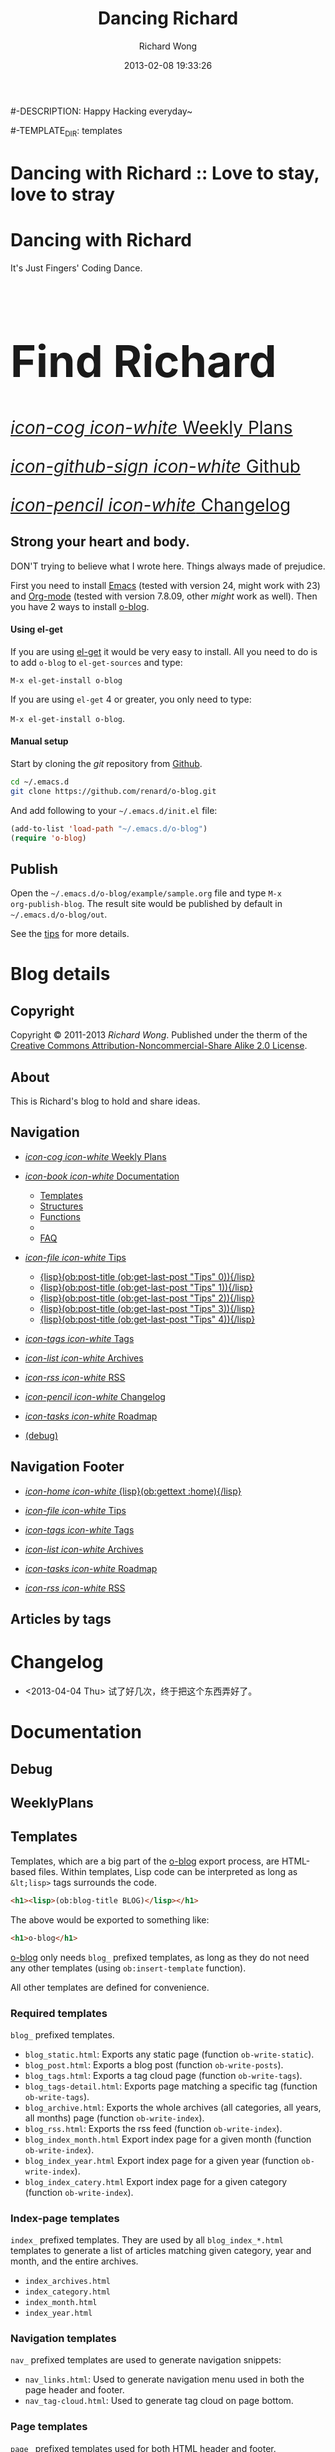# -*- mode: org -*-
# Last modified: <2013-04-06 16:53:57 Saturday by richard>
#+TODO: TODO(t) UNDERGOING(u) | DONE(d) CANCELED(c)
#+TITLE:   Dancing Richard
#-DESCRIPTION: Happy Hacking everyday~
#+AUTHOR: Richard Wong
#+DATE: 2013-02-08 19:33:26
#+STARTUP: logdone
#+LANGUAGE: zh
#+POSTS_FILEPATH: "/tmp/website"

#-TEMPLATE_DIR: templates
#+URL: https://chao787.github.com/

#+DEFAULT_CATEGORY: Tips
#+DISQUS: chao787
#+FILENAME_SANITIZER: ob-sanitize-string
#+POST_SORTER: ob-sort-posts-by-date

#+POST_BUILD_SHELL: cmd 1
#+POST_BUILD_SHELL: cmd 2
#+POST_BUILD_SHELL: cmd 3
#+POST_BUILD_SHELL: cmd 4
* Dancing with Richard :: Love to stay, love to stray
  :PROPERTIES:
  :PAGE:     index.html
  :TEMPLATE: blog_static_no_title.html
  :END:

#+begin_o_blog_row 8

#+begin_o_blog_hero_unit
#+HTML: <h1>Dancing with Richard</h1>
It's Just Fingers' Coding Dance.
#+end_o_blog_hero_unit

#+HTML: <h1 style="font-size: 500%;">Find Richard</h1>

#+o_blog_row_column 4


#+HTML: <div class="hero-unit" style="font-size: 200%;">

[[file:{lisp}(ob:path-to-root){/lisp}/WeeklyPlans.html][/icon-cog icon-white/ Weekly Plans]]

[[https://github.com/chao787/chao787.github.com][/icon-github-sign icon-white/ Github]]

[[file:{lisp}(ob:path-to-root){/lisp}/changelog.html][/icon-pencil icon-white/ Changelog]]

#+HTML: </div>

#+end_o_blog_row

** Strong your heart and body.
   DON'T trying to believe what I wrote here.
   Things always made of prejudice.


First you need to install [[http://www.gnu.org/s/emacs][Emacs]] (tested with version 24, might work with 23)
and [[http://orgmode.org/][Org-mode]] (tested with version 7.8.09, other /might/ work as well). Then
you have 2 ways to install [[https://github.com/renard/o-blog][o-blog]].

#+begin_o_blog_row 5

#+HTML: <h4>Using el-get</h4>

If you are using [[https://github.com/dimitri/el-get][el-get]] it would be very easy to install. All you need to do
is to add =o-blog= to =el-get-sources= and type:

=M-x el-get-install o-blog=

If you are using =el-get= 4 or greater, you only need to type:

=M-x el-get-install o-blog=.

#+o_blog_row_column  6

#+HTML: <h4>Manual setup</h4>

Start by cloning the /git/ repository from [[http://github.com][Github]].

#+begin_src bash
cd ~/.emacs.d
git clone https://github.com/renard/o-blog.git
#+end_src

And add following to your =~/.emacs.d/init.el= file:

#+begin_src emacs-lisp
  (add-to-list 'load-path "~/.emacs.d/o-blog")
  (require 'o-blog)
#+end_src

#+end_o_blog_row


** Publish

Open the =~/.emacs.d/o-blog/example/sample.org= file and type =M-x
org-publish-blog=. The result site would be published by default in
=~/.emacs.d/o-blog/out=.

See the [[file:Tips/index.html][tips]] for more details.


* Blog details
** Copyright
  :PROPERTIES:
  :SNIPPET:  t
  :END:
   Copyright © 2011-2013 [[chao787.com][Richard Wong]]. Published under the therm of the
   [[http://creativecommons.org/licenses/by-nc-sa/2.0/][Creative Commons Attribution-Noncommercial-Share Alike 2.0 License]].

** About
  :PROPERTIES:
  :SNIPPET:  t
  :END:

   This is Richard's blog to hold and share ideas.

** Navigation
  :PROPERTIES:
  :SNIPPET:  t
  :END:

- [[file:{lisp}(ob:path-to-root){/lisp}/WeeklyPlans.html][/icon-cog icon-white/ Weekly Plans]]

- [[file:#][/icon-book icon-white/ Documentation]]
  - [[file:{lisp}(ob:path-to-root){/lisp}/templates.html][Templates]]
  - [[file:{lisp}(ob:path-to-root){/lisp}/structures.html][Structures]]
  - [[file:{lisp}(ob:path-to-root){/lisp}/functions.html][Functions]]
  -
  - [[file:{lisp}(ob:path-to-root){/lisp}/faq.html][FAQ]]

- [[file:#][/icon-file icon-white/ Tips]]
  - [[file:{lisp}(format "%s/%s" (ob:path-to-root) (ob:post-htmlfile (ob:get-last-post "Tips" 0))){/lisp}][{lisp}(ob:post-title (ob:get-last-post "Tips" 0)){/lisp}]]
  - [[file:{lisp}(format "%s/%s" (ob:path-to-root) (ob:post-htmlfile (ob:get-last-post "Tips" 1))){/lisp}][{lisp}(ob:post-title (ob:get-last-post "Tips" 1)){/lisp}]]
  - [[file:{lisp}(format "%s/%s" (ob:path-to-root) (ob:post-htmlfile (ob:get-last-post "Tips" 2))){/lisp}][{lisp}(ob:post-title (ob:get-last-post "Tips" 2)){/lisp}]]
  - [[file:{lisp}(format "%s/%s" (ob:path-to-root) (ob:post-htmlfile (ob:get-last-post "Tips" 3))){/lisp}][{lisp}(ob:post-title (ob:get-last-post "Tips" 3)){/lisp}]]
  - [[file:{lisp}(format "%s/%s" (ob:path-to-root) (ob:post-htmlfile (ob:get-last-post "Tips" 4))){/lisp}][{lisp}(ob:post-title (ob:get-last-post "Tips" 4)){/lisp}]]

- [[file:{lisp}(ob:path-to-root){/lisp}/tags.html][/icon-tags icon-white/ Tags]]

- [[file:{lisp}(ob:path-to-root){/lisp}/archives.html][/icon-list icon-white/ Archives]]

- [[file:{lisp}(ob:path-to-root){/lisp}/index.xml][/icon-rss icon-white/ RSS]]

- [[file:{lisp}(ob:path-to-root){/lisp}/changelog.html][/icon-pencil icon-white/ Changelog]]

- [[file:{lisp}(ob:path-to-root){/lisp}/roadmap.html][/icon-tasks icon-white/ Roadmap]]

- [[file:{lisp}(ob:path-to-root){/lisp}/debug.html][(debug)]]

** Navigation Footer
  :PROPERTIES:
  :SNIPPET:  t
  :END:

  - [[file:{lisp}(ob:path-to-root){/lisp}/index.html][/icon-home icon-white/ {lisp}(ob:gettext :home){/lisp}]]

  - [[file:{lisp}(format "%s/%s" (ob:path-to-root) (ob:post-htmlfile (ob:get-last-post "Tips"))){/lisp}][/icon-file icon-white/ Tips]]

  - [[file:{lisp}(ob:path-to-root){/lisp}/tags.html][/icon-tags icon-white/ Tags]]

  - [[file:{lisp}(ob:path-to-root){/lisp}/archives.html][/icon-list icon-white/ Archives]]

  - [[file:{lisp}(ob:path-to-root){/lisp}/roadmap.html][/icon-tasks icon-white/ Roadmap]]

  - [[file:{lisp}(ob:path-to-root){/lisp}/index.xml][/icon-rss icon-white/ RSS]]

** Articles by tags
  :PROPERTIES:
  :PAGE:     tags.html
  :TEMPLATE: blog_post-by-tags.html
  :END:


* Changelog
  :PROPERTIES:
  :PAGE:     changelog.html
  :END:

- <2013-04-04 Thu>
  试了好几次，终于把这个东西弄好了。

* Documentation
** Debug
   :PROPERTIES:
   :PAGE:     debug.html
   :TEMPLATE: debug.html
   :SITEMAP:  f
   :END:


** WeeklyPlans
  :PROPERTIES:
  :PAGE:     WeeklyPlans.html
  :END:


** Templates
  :PROPERTIES:
  :PAGE:     templates.html
  :END:

Templates, which are a big part of the [[https://github.com/renard/o-blog][o-blog]] export process, are
HTML-based files. Within templates, Lisp code can be interpreted as
long as =&lt;lisp>= tags surrounds the code.

#+begin_src html
<h1><lisp>(ob:blog-title BLOG)</lisp></h1>
#+end_src

The above would be exported to something like:

#+begin_src html
<h1>o-blog</h1>
#+end_src

#+begin_o_blog_alert info Information
[[https://github.com/renard/o-blog][o-blog]] only needs =blog_= prefixed templates, as long as they do not need any
other templates (using =ob:insert-template= function).

All other templates are defined for convenience.
#+end_o_blog_alert


*** Required templates

=blog_= prefixed templates.

 - =blog_static.html=: Exports any static page (function =ob-write-static=).
 - =blog_post.html=: Exports a blog post (function =ob-write-posts=).
 - =blog_tags.html=: Exports a tag cloud page (function =ob-write-tags=).
 - =blog_tags-detail.html=: Exports page matching a specific tag (function
   =ob-write-tags=).
 - =blog_archive.html=: Exports the whole archives (all categories, all
   years, all months) page (function =ob-write-index=).
 - =blog_rss.html=: Exports the rss feed (function =ob-write-index=).
 - =blog_index_month.html= Export index page for a given month (function
   =ob-write-index=).
 - =blog_index_year.html= Export index page for a given year (function
   =ob-write-index=).
 - =blog_index_catery.html= Export index page for a given category (function
   =ob-write-index=).

*** Index-page templates

=index_= prefixed templates. They are used by all =blog_index_*.html=
templates to generate a list of articles matching given category, year and
month, and the entire archives.

 - =index_archives.html=
 - =index_category.html=
 - =index_month.html=
 - =index_year.html=

*** Navigation templates

=nav_= prefixed templates are used to generate navigation snippets:

 - =nav_links.html=: Used to generate navigation menu used in both the
   page header and footer.
 - =nav_tag-cloud.html=: Used to generate tag cloud on page bottom.

*** Page templates

=page_= prefixed templates used for both HTML header and footer.


** Structures
  :PROPERTIES:
  :PAGE:     structures.html
  :END:

Some variables are available when publishing lisp parts of templates. These
variables are defined using [[http://www.gnu.org/software/emacs/manual/html_node/cl/Structures.html][defstruct]], then any slot (or property) is
available using a =(type-slot variable)= form.

*** Structures

**** Structures: =ob:blog=

Structure used to define a blog:

 - =file=: The blog source file (read-only).
 - =buffer=: Buffer visiting the blog file (read-only).
 - =publish-dir=: Where to publish the blog, defined by the =#+PUBLISH_DIR:=
   header directive or =out= in the same directory as the blog source file.
 - =template-dir=: Location of the template directory defined by the
   =#+TEMPLATE_DIR:= header directive or the =templates= directory of the
   =o-blog= library.
 - =style-dir=: Path of the /css/ files defined by the =#STYLE_DIR:= header
   directive or =style=. This directory is relative to =template-dir=.
 - =posts-filter=: Default filter for posts defined by the =#POSTS_FILTER:=
   header directive or =+TODO={DONE}=.
 - =static-filter=: Default filter for static pages defined by the
   =#STATIC_FILTER:= header directive or =+PAGES={.*}=.
 - =snippet-filter=  Default filter for snippets defined by the
   =#SNIPPET_FILTER:= header directive or =+SNIPPET={.*}=.
 - =title=: Blog title defined by the =#+TITLE:= header directive.
 - =description=: Blog description defined by the =#+DESCRIPTION:= header
   directive.
 - =url=: Blog base URL defined by the =#+URL:= header.
 - =default-category=: Default category for posts defined by the
   =#DEFAULT_CATEGORY:= header or =Blog=.
 - =disqus=: The [[http://docs.disqus.com/developers/universal/][Disqus]] account (called a forum on [[http://disqus.com][Disqus]]) this o-blog
   site belongs to. Defined by the =#+DISQUS:= header.
 - =filename-sanitizer=: A 1-argument function to be used to sanitize
   post filenames. Defined by =#+FILENAME_SANITIZER:= or
   =ob-sanitize-string=.
 - =post-sorter=: A 2-argument function to be used to sort the
   posts. Defined by =#+POST_SORTER:= or =ob-sort-posts-by-date=.

Example:

#+begin_src emacs-lisp
;; get the title of the current blog defined in variable BLOG.
(ob:blog-title BLOG)
#+end_src

**** Structures: =ob:post=

 - =id=: The post's numerical id. Posts are sort by reversed chronological
   order. The most recent post get the id 0.
 - =title=: The post title, read from the entry title.
 - =timestamp=: The post timestamp given by the =CLOSED= property or the
   current time.
 - =year=: Numerical year computed from =timestamp=.
 - =month=: Numerical month computed from =timestamp=.
 - =day=: Numerical day computed from =timestamp=.
 - =category=: Category read from =CATEGORY= property org =blog=.
 - =tags=: List of =ob:tags=.
 - =template=: Template to use for current post read from =TEMPLATE=
   property or =blog_post.html=.
 - =filepath=: Relative path from the blog root directory to the post
   directory (directory only).
 - =filename=: Sanitized filename generated from =title=.
 - =htmlfile=: Full relative path to the post html file (file and
   directory).
 - =path-to-root=: Relative path from the post html file to the blog root.
 - =content=: Raw content of the post (Org-mode format).
 - =content-html=: HTML export of the post.

Example:

#+begin_src emacs-lisp
;; Get the HTML content of the post defined in variable POST.
(ob:post-content-html POST)
#+end_src

**** Structures: =ob:tags=

Structure used to define a tag:

 - =name=: The string defining the tag name.
 - =safe=: Web/URL-safe tag name.
 - =count=: How many times the tag is used across posts.
 - =size=: The font size in percent.

Example:

#+begin_src emacs-lisp
;; get the name of the tag defined in variable TAG.
(ob:tags-name TAG)
#+end_src

*** Variables

The following variables are always available when publishing a blog:

 - =BLOG= (=ob:blog=): Information about the blog being published.
 - =POSTS= (list of =ob:post=): List of all posts of the blog or restricted
   list of posts (depending on what is exported).
 - =ALL-POSTS=: A copy of =POSTS= except this *always* contains all the
   posts from the blog.
 - =STATIC= (list of =ob:post=): List of static pages.
 - =SNIPPETS= (list of =ob:post=): List of snippets pages.
 - =TAGS= (list of =ob:tags=): List of all tags.

Some variables may be defined in some functions:

 - =POST= (=ob:post=): The post (or static page) being currently published.
 - =TAG= (=ob:tags=): The tag being currently published.
 - =CATEGORY= (=string=): The category being published.
 - =YEAR=, =MONTH (=integer=): The year and month being published.
 - =PATH-TO-ROOT= (=string=): (internal use only, use =ob:path-to-root=
   instead) Path to blog root used by =ob:path-to-root=.

** Functions
  :PROPERTIES:
  :PAGE:     functions.html
  :END:

Basically any elisp function could be used within an o-blog template,
as long as they are known when exporting. Meanwhile some functions are
specifically made to be used within templates. These functions are
prefixed by =ob:=.

Descriptions are taken from function docstrings.

*** Function: =(ob:get-posts &optional PREDICATE COUNT SORTFUNC COLLECT)=

Return posts (from =POSTS= as defined in =org-publish-blog=) matching
=PREDICATE=. Limit to =COUNT= results if defined and sorted using
=SORTFUNC=.

=PREDICATE= is a function that runs for each post, with the post
itself as argument. If =PREDICATE= is nil, no filtering will be done
on posts.

=SORTFUNC= uses a =sort= =PREDICATE=.

If =COLLECT= is defined, only returns the =COLLECT= field of a
=ob:post= structure.

Examples:

Getting the last 10 posts:

#+begin_src emacs-lisp
   (ob:get-posts nil 10)
#+end_src


Getting posts from January 2012:

#+begin_src emacs-lisp
   (ob:get-posts
      (lambda (x)
         (and (= 2012 (ob:post-year x))
              (= 1 (ob:post-month x)))))
#+end_src

Getting all categories:

#+begin_src emacs-lisp
    (ob:get-posts nil nil nil 'category)
#+end_src


**** Template usages

For archive navigation:

#+begin_src html
  <nav id="archives">
    <h1>Archives</h1>
    <ul>
      <lisp>
        (loop for p in (ob:get-posts nil 10)
              do (insert (format "<li><a href=\"%s/%s\">%s</a></li> "
                                 (ob:path-to-root)
                                 (ob:post-htmlfile p)
                                 (ob:post-title p))))
      </lisp>
    </ul>
  </nav>
#+end_src

*** Function: =(ob:get-post-by-id ID)=

Return post whose id is =ID=.

**** Template usages

Posts navigation, setting up links to previous and next post:

#+begin_src html
  <nav class="articles-nav">
    <ul>
      <lisp>
        (progn
          ;; Get previous post
          (let ((ppost (ob:get-post-by-id (1+ (ob:post-id POST)))))
            (if ppost
                (insert (format "<li class=\"prev\"><a href=\"%s/%s\">%s</a></li>"
                                (ob:path-to-root)
                                (ob:post-htmlfile ppost)
                                (ob:post-title ppost)))
              (insert "<li>&nbsp;</li>")))
          ;; Get next post
          (let ((npost (ob:get-post-by-id (1- (ob:post-id POST)))))
            (if npost
                (insert (format "<li class=\"next\"><a href=\"%s/%s\">%s</a></li>"
                                (ob:path-to-root)
                                (ob:post-htmlfile npost)
                                (ob:post-title npost)))
              (insert "<li>&nbsp;</li>"))))
      </lisp>
    </ul>
  </nav>
#+end_src

*** Function: =(ob:get-snippet NAME)=

Get first snippet matching =NAME=.

**** Template usages

Insert the /About/ section in page footer:

#+begin_src html
  <h1>About</h1>
  <address>
    <lisp>(ob:post-content-html (ob:get-snippet "About"))</lisp>
  </address>
#+end_src

*** Function: =(ob:get-header HEADER &optional ALL)=

Get =HEADER= from blog buffer as defined in =BLOG= global context variable.

Returns only the first match, unless =ALL= is defined.

**** Template usages

Get the last updated header for RSS export:

#+begin_src html
  <updated><lisp>(ob:format-date (ob:get-header "DATE"))</lisp></updated>
#+end_src

*** Function: =(ob:insert-template TEMPLATE)=

Insert =TEMPLATE= in current buffer.

**** Template usages

Insert html header:

#+begin_src html
  <lisp>(ob:insert-template "page_header.html")</lisp>
#+end_src

*** Function: =(ob:format-date DATE &optional FORMAT LOCALE)=

Format =DATE= using =FORMAT= and =LOCALE=.

=DATE= can either be a string suitable for =parse-time-string= or a list of
integers using =current-time= format.

=FORMAT= is a =format-time-string= compatible definition. If not
set, ISO8601 =%Y-%m-%dT%TZ= format will be used.

**** Template usages

Add a human-readable timestamp for a post:

#+begin_src html
  Posted on <time datetime="<lisp> (ob:format-date (ob:post-timestamp POST)) </lisp>">
    <lisp> (ob:format-date (ob:post-timestamp POST) "%A %B, %d %Y at %H:%M:%S") </lisp>
  </time>.
#+end_src

** Roadmap
  :PROPERTIES:
  :PAGE:     roadmap.html
  :END:

To start this webpage. I Do a lot of things.
*** Original stage.
    At the very first beginning, I want to write this project by hand
    with htmls, but really boring, so I want to find a way to export
    by org mode, due to I using org daily times.
*** Python stage.
    I wrote a org interpreter, to translate. but find out that
    org-mode update step is really too fast to catch.

*** Clojure stage.
    a year later, I find out that clojure is really cool, and I want
    to using clojure to do something, but can't find a really good
    start point.

*** Back to emacs.
    So I went back to emacs today, and hacking o-blog project to
    generate this project.

*** More than that
    If you have any ideas please [[https://github.com/chao787/chao787.github.com/issues/new][drop me a line]].

** FAQ
  :PROPERTIES:
  :PAGE:     faq.html
  :END:

*** Why does my page look ugly/un-styled?

Maybe you are using [[https://www.google.com/chrome/][Google Chrome]] and you're trying to view your site
locally using a =file:///path/to/your/site/out/index.html= scheme.
Open the JavaScript console =Ctrl+Shift+I= and you should see
something like:

#+begin_example
XMLHttpRequest cannot load file:///path/to/your/site/out/out/style/css/o-blog.less. Cross origin requests are only supported for HTTP.
less-1.2.1.min.js:8Uncaught Error: NETWORK_ERR: XMLHttpRequest Exception 101
#+end_example

If so, that is a known Chrome issue with loading local javascript
files, and is actually a /security feature/ in Chrome.

You can disable this with the =--allow-file-access-from-files= option
in Chrome, or you can use another browser like Firefox, or setup a
local webserver.

To use a local webserver, there are many complex solutions such as
[[http://nginx.org/][nginx]] or [[http://httpd.apache.org/][Apache]] or many [[http://en.wikipedia.org/wiki/Comparison_of_web_server_software][others]]. If you prefer a lighter and simpler
solution using Python, simply run:

#+begin_src sh
cd /path/to/your/site && python -m SimpleHTTPServer
#+end_src

...and browse http://localhost:8000

Or within Emacs you can run the [[https://github.com/jrhbailey/emacs-http-server][emacs-http-server]]:

#+begin_src emacs-lisp
(require 'httpd)
(setq httpd-root "/path/to/your/site")
(httpd-start)
#+end_src

...and browse http://localhost:8080

Another alternative would be the use of [[http://www.emacswiki.org/emacs/Elnode][elnode]] but it seems to be more
complex.


*** Why html pages are not minified?

HTML compression very tricky. Things can easily go wrong. Using a
[[http://betterexplained.com/articles/how-to-optimize-your-site-with-gzip-compression/][GZip
compression]] would be more efficient.

Anyway if you still want to minify your pages, you can have a look to
[[http://code.google.com/p/htmlcompressor/][htmlcompressor]],
[[http://developer.yahoo.com/yui/compressor/][yuicompressor]] and
[[https://developers.google.com/closure/compiler/][Closure compiler]]. You
can also read Juriy Zaytsev's articles on
[[http://perfectionkills.com/optimizing-html/][optimizing HTML]] and
[[http://perfectionkills.com/experimenting-with-html-minifier/][experimenting
with html minifier]].

So here is the magic! Once your site is generated, you can run the following command:

#+BEGIN_SRC sh
htmlcompressor --compress-js --compress-css --recursive --mask '*.js;*.html;*.xml;*.css;*.less' -o /path/to/out/ /path/to/out
#+END_SRC

* Plans
** DONE testINCLUDE                                            :usage:o@blog:
  CLOSED: <2012-05-05 Sat 00:13>
  #+INCLUDE: "./Blog/Aboutme.org"

** DONE first week plan of 2013                                :usage:o@blog:
  CLOSED: <2013-03-06 Wed 21:12>
  #+INCLUDE: "./Blog/WeeklyPlan/Week_00(2013).plan"

** DONE Creating a blog					       :usage:o@blog:
  CLOSED: [2012-01-07 Sat 00:13]

In o-blog, a site is contained in a single Org-mode file specifying
both pages and a blog; in turn, the blog consists of Org-mode entries,
specifically, [[http://orgmode.org/manual/TODO-Items.html#TODO-Items][Org-mode TODO items]]. Each entry has a headline/title,
some properties and some text. Exporting a blog means publishing all
the entries of an Org-mode file (to their own HTML5 files) that are
=TODO= items marked =DONE=.

A minimal o-blog Org-mode file could look like:

#+begin_src org

  ,#+TITLE: Lorem ipsum
  ,#+DESCRIPTION: dolor sit amet
  ,#+DATE:

  ,#+STARTUP: logdone

  ,#+URL: http://blog.example.com

  ,* DONE Lorem ipsum
  ,  CLOSED: [2012-01-07 Sat 00:13]
  ,  :PROPERTIES:
  ,  :tags:     Lorem
  ,  :END:

  ,  Lorem ipsum dolor sit amet, consectetuer adipiscing elit. Donec hendrerit
  ,  tempor tellus. Donec pretium posuere tellus. Proin quam nisl, tincidunt
  ,  et, mattis eget, convallis nec, purus. Cum sociis natoque penatibus et
  ,  magnis dis parturient montes, nascetur ridiculus mus. Nulla posuere. Donec
  ,  vitae dolor. Nullam tristique diam non turpis. Cras placerat accumsan
  ,  nulla. Nullam rutrum. Nam vestibulum accumsan nisl.

#+end_src

Please note the blank line between the properties section and the text itself.

Use =#+STARTUP: logdone= to automatically add a time stamp when closing an
entry.

** DONE How to use tags					       :usage:o@blog:
  CLOSED: [2012-01-07 Sat 00:28]

Tags are useful to classify o-blog articles/posts (but not for pages).
They are stored as [[http://orgmode.org/manual/Tags.html][Org-mode tags]] for each entry. To add or modify a
tag for a post, just use =C-c C-c= when on an Org-mode headline, and
enter the tag value.

If an article has more than one tag, separate them by a colon (=:=).

Special characters used in tags:

  - At sign (=@=) is converted to a dash (=-=).
  - Underscore (=_=) is converted to a blank (= =).

** DONE Example of some org syntax				  :usage:org:
   CLOSED: [2012-01-07 Sat 11:23]

*** Titles

This is a level 1

**** Level 2

This is a level 2


***** Level 3

This is a level 3

****** Level 4

This is a level 4

******* Level 5

This is a level 5

******** Level 6

This is a level 6


Up to 6 levels of indentation can be used.

*** Praragaphs

Lorem ipsum dolor sit amet, consectetuer adipiscing elit. Donec hendrerit
tempor tellus. Donec pretium posuere tellus. Proin quam nisl, tincidunt et,
mattis eget, convallis nec, purus. Cum sociis natoque penatibus et magnis
dis parturient montes, nascetur ridiculus mus. Nulla posuere. Donec vitae
dolor. Nullam tristique diam non turpis. Cras placerat accumsan
nulla. Nullam rutrum. Nam vestibulum accumsan nisl.

#+html: <div class="two-cols">

Nullam eu ante vel est convallis dignissim. Fusce suscipit, wisi nec
facilisis facilisis, est dui fermentum leo, quis tempor ligula erat quis
odio. Nunc porta vulputate tellus. Nunc rutrum turpis sed pede. Sed
bibendum. Aliquam posuere. Nunc aliquet, augue nec adipiscing interdum,
lacus tellus malesuada massa, quis varius mi purus non odio. Pellentesque
condimentum, magna ut suscipit hendrerit, ipsum augue ornare nulla, non
luctus diam neque sit amet urna. Curabitur vulputate vestibulum lorem. Fusce
sagittis, libero non molestie mollis, magna orci ultrices dolor, at
vulputate neque nulla lacinia eros. Sed id ligula quis est convallis
tempor. Curabitur lacinia pulvinar nibh. Nam a sapien.

Pellentesque dapibus suscipit ligula. Donec posuere augue in quam. Etiam vel
tortor sodales tellus ultricies commodo. Suspendisse potenti. Aenean in sem
ac leo mollis blandit. Donec neque quam, dignissim in, mollis nec, sagittis
eu, wisi. Phasellus lacus. Etiam laoreet quam sed arcu. Phasellus at dui in
ligula mollis ultricies. Integer placerat tristique nisl. Praesent
augue. Fusce commodo. Vestibulum convallis, lorem a tempus semper, dui dui
euismod elit, vitae placerat urna tortor vitae lacus. Nullam libero mauris,
consequat quis, varius et, dictum id, arcu. Mauris mollis tincidunt
felis. Aliquam feugiat tellus ut neque. Nulla facilisis, risus a rhoncus
fermentum, tellus tellus lacinia purus, et dictum nunc justo sit amet elit.

#+html: </div>


#+begin_verse
Great clouds overhead
Tiny black birds rise and fall
Snow covers Emacs

-- AlexSchroeder
#+end_verse

#+begin_quote
Everything should be made as simple as possible,
but not any simpler -- Albert Einstein
#+end_quote

#+BEGIN_CENTER
Everything should be made as simple as possible, \\
but not any simpler
#+END_CENTER

*** Lists

As taken from the Org-mode manual:

My favorite scenes are (in this order)
        1. The attack of the Rohirrim
        2. Eowyn's fight with the witch king
           + this was already my favorite scene in the book
           + I really like Miranda Otto.
        3. Peter Jackson being shot by Legolas
           - on DVD only
           He makes a really funny face when it happens.
But in the end, no individual scenes matter but the film as a whole.
Important actors in this film are:
        - Elijah Wood :: He plays Frodo
        - Sean Austin :: He plays Sam, Frodo's friend.  I still remember
          him very well from his role as Mikey Walsh in The Goonies.

*** Footnotes

The Org-mode homepage[fn:1] now looks a lot better than it used to.

[fn:1] The link is: http://orgmode.org

*** Emphasis and monospace

You can make words *bold*, /italic/, _underlined_, =code= and ~verbatim~,
and, if you must, =+strike-through+=. Text in the code and verbatim string
is not processed for Org-mode specific syntax; it is exported verbatim.

*** Horizontal rules

A line consisting of only dashes, and at least 5 of them, will be exported
as a horizontal line (=&lt;hr/>= in HTML and =\hrule= in LaTeX).

------

As shown previously.

*** Comment lines

Lines starting with =#= in column zero are treated as comments and will
never be exported. If you want an indented line to be treated as a comment,
start it with =#+ =. Also, entire subtrees starting with the word =COMMENT=
will never be exported. Finally, regions surrounded by =#+BEGIN\_COMMENT=
... =#+END\_COMMENT= will not be exported.

#+begin_comment
C-c ;
Toggle the COMMENT keyword at the beginning of an entry.
#+end_comment

*** Images and Tables

Table

#+CAPTION: This is the caption for the next table (or link)
#+LABEL:   tbl:basic-data
|----------+----------+----------+----------+----------------------------------------------------------------------|
| Header 1 | Header 2 | Header 3 | Header 4 | Header 5                                                             |
|----------+----------+----------+----------+----------------------------------------------------------------------|
|      1.1 |      1.2 |      1.3 | X        | This /cell/ has a *very* =long= ~line~ _with_  _{special} ^{layouts} |
|      2.1 |      2.2 |      3.3 | Y        |                                                                      |
|----------+----------+----------+----------+----------------------------------------------------------------------|
|      3.1 |      3.1 |      C.1 | D.1      | E.1                                                                  |
|----------+----------+----------+----------+----------------------------------------------------------------------|


Image

#+CAPTION: This is the caption for the next figure link (or table)
#+LABEL:   fig:SED-HR4049
[[file:200px-Org-mode-unicorn.svg.png][file:org-mode-unicorn.png]]

*** Literal examples

#+BEGIN_EXAMPLE
Some example from a text file.
#+END_EXAMPLE


Here is an example
        : Some example from a text file.

#+BEGIN_SRC emacs-lisp
  (defun org-xor (a b)
    "Exclusive or."
    (if a (not b) b))
#+END_SRC

#+BEGIN_SRC emacs-lisp -n -r
  (save-excursion                  (ref:sc)
     (goto-char (point-min)))       (ref:jump)
#+END_SRC

In line [[(sc)]] we remember the current position.  [[(jump)][Line (jump)]]
jumps to point-min.

*** Special symbols

Angles are written as Greek letters \alpha, \beta and \gamma.

*** Subscripts and superscripts

The mass of the sun is M_sun = 1.989 x 10^30 kg.  The radius of
the sun is R_{sun} = 6.96 x 10^8 m.

*** links

- outsite (page): [[https://github.com/renard/o-blog][/o-blog/ home]].
- [[Creating a blog]]
- insite (file): [[file:o-blog.el]]
- in page (anchor): [[Literal examples]]
** DONE Some HTML5 samples					     :html_5:
   CLOSED: [2012-01-10 Tue 20:58]

*** tag: <details>

This tag works only with the Chrome browser.

#+HTML: <details>
#+HTML: <summary>Lorem ipsum dolor sit amet, consectetuer adipiscing elit</summary>
- Lorem ipsum dolor sit amet, consectetuer adipiscing elit.
- Proin quam nisl, tincidunt et, mattis eget, convallis nec, purus.
- Sed diam.
- Nam vestibulum accumsan nisl.
#+HTML: </details>

#+begin_src org
  ,#+HTML: <details>
  ,#+HTML: <summary>Lorem ipsum dolor sit amet, consectetuer adipiscing elit</summary>
  ,- Lorem ipsum dolor sit amet, consectetuer adipiscing elit.
  ,- Proin quam nisl, tincidunt et, mattis eget, convallis nec, purus.
  ,- Sed diam.
  ,- Nam vestibulum accumsan nisl.
  ,#+HTML: </details>
#+end_src

** DONE Alerts 							      :usage:
   CLOSED: [2012-01-15 Sun 20:40]

Alerts are declared in =o_blog_alert= blocks. There are 4 types of
them:

 - info
 - success
 - warning
 - error

#+begin_src org
  ,#+begin_o_blog_alert <TYPE> <title>
  ,Text of the alert
  ,#+end_o_blog_alert
#+end_src


#+begin_o_blog_alert error

Lorem ipsum dolor sit amet, consectetuer adipiscing elit. Donec hendrerit
tempor tellus. Donec pretium posuere tellus. Proin quam nisl, tincidunt et,
mattis eget, convallis nec, purus. Cum sociis natoque penatibus et magnis
dis parturient montes, nascetur ridiculus mus. Nulla posuere. Donec vitae
dolor. Nullam tristique diam non turpis. Cras placerat accumsan
nulla. Nullam rutrum. Nam vestibulum accumsan nisl.

#+end_o_blog_alert


#+begin_o_blog_alert error Danger

Lorem ipsum dolor sit amet, consectetuer adipiscing elit. Donec hendrerit
tempor tellus. Donec pretium posuere tellus. Proin quam nisl, tincidunt et,
mattis eget, convallis nec, purus. Cum sociis natoque penatibus et magnis
dis parturient montes, nascetur ridiculus mus. Nulla posuere. Donec vitae
dolor. Nullam tristique diam non turpis. Cras placerat accumsan
nulla. Nullam rutrum. Nam vestibulum accumsan nisl.

#+end_o_blog_alert

#+begin_o_blog_alert warning Caution

Lorem ipsum dolor sit amet, consectetuer adipiscing elit. Donec hendrerit
tempor tellus. Donec pretium posuere tellus. Proin quam nisl, tincidunt et,
mattis eget, convallis nec, purus. Cum sociis natoque penatibus et magnis
dis parturient montes, nascetur ridiculus mus. Nulla posuere. Donec vitae
dolor. Nullam tristique diam non turpis. Cras placerat accumsan
nulla. Nullam rutrum. Nam vestibulum accumsan nisl.

#+end_o_blog_alert



#+begin_o_blog_alert success Tip

Lorem ipsum dolor sit amet, consectetuer adipiscing elit. Donec hendrerit
tempor tellus. Donec pretium posuere tellus. Proin quam nisl, tincidunt et,
mattis eget, convallis nec, purus. Cum sociis natoque penatibus et magnis
dis parturient montes, nascetur ridiculus mus. Nulla posuere. Donec vitae
dolor. Nullam tristique diam non turpis. Cras placerat accumsan
nulla. Nullam rutrum. Nam vestibulum accumsan nisl.

#+end_o_blog_alert

#+begin_o_blog_alert info Information

Lorem ipsum dolor sit amet, consectetuer adipiscing elit. Donec hendrerit
tempor tellus. Donec pretium posuere tellus. Proin quam nisl, tincidunt et,
mattis eget, convallis nec, purus. Cum sociis natoque penatibus et magnis
dis parturient montes, nascetur ridiculus mus. Nulla posuere. Donec vitae
dolor. Nullam tristique diam non turpis. Cras placerat accumsan
nulla. Nullam rutrum. Nam vestibulum accumsan nisl.

#+end_o_blog_alert

** DONE Using modal source code				    :usage:Bootstrap:
   CLOSED: [2012-02-09 Thu 23:13]

The [[http://twitter.github.com/bootstrap/javascript.html#modals][Modal]] bootstrap script can be used to display the content of an external
file in a modal window. The magic line is:

#+begin_src org
  ,#+O_BLOG_SOURCE: path/to/file [mode]
#+end_src

The /org template shorcut/ is =<os= =TAB=. Two parameters might be used:
- The mandatory =/path/to/file= which is the path to the file from which
  content should be read.
- The optional =mode= parameter, which can be determined if omitted.

Here is an example of the =sample-init.el= file:

** DONE Adding icons					    :usage:Bootstrap:
   CLOSED: [2012-02-10 Fri 00:19]

Icons from [[http://glyphicons.com/][glyphicons]] are supported, by simply naming the icon using
italics style forward-slashes:

#+begin_o_blog_row 6


*Source example*

#+begin_src org
  ,/icon-calendar/ calendar
#+end_src

#+o_blog_row_column 6

*Rendered output*

/icon-calendar/ calendar

#+end_o_blog_row



Icons can also be used for the top /navbar/ using something like:

#+begin_o_blog_row 6

*Source example*

#+begin_src org

  ,- [[file:#][/icon-book icon-white/ Documentation]]
  ,  - [[file:{lisp}(ob:path-to-root){/lisp}/templates.html][Templates]]
  ,  - [[file:{lisp}(ob:path-to-root){/lisp}/structures.html][Structures]]
  ,  - [[file:{lisp}(ob:path-to-root){/lisp}/functions.html][Functions]]
  ,  -
  ,  - [[file:{lisp}(ob:path-to-root){/lisp}/faq.html][FAQ]]

  ,- [[file:#][/icon-file icon-white/ Blog]]
  ,  - [[file:{lisp}(format "%s/%s" (ob:path-to-root) (ob:post-htmlfile (ob:get-last-post "Tips" 0))){/lisp}][{lisp}(ob:post-title (ob:get-last-post "Tips" 0)){/lisp}]]
  ,  - [[file:{lisp}(format "%s/%s" (ob:path-to-root) (ob:post-htmlfile (ob:get-last-post "Tips" 1))){/lisp}][{lisp}(ob:post-title (ob:get-last-post "Tips" 1)){/lisp}]]
  ,  - [[file:{lisp}(format "%s/%s" (ob:path-to-root) (ob:post-htmlfile (ob:get-last-post "Tips" 2))){/lisp}][{lisp}(ob:post-title (ob:get-last-post "Tips" 2)){/lisp}]]
  ,  - [[file:{lisp}(format "%s/%s" (ob:path-to-root) (ob:post-htmlfile (ob:get-last-post "Tips" 3))){/lisp}][{lisp}(ob:post-title (ob:get-last-post "Tips" 3)){/lisp}]]
  ,  - [[file:{lisp}(format "%s/%s" (ob:path-to-root) (ob:post-htmlfile (ob:get-last-post "Tips" 4))){/lisp}][{lisp}(ob:post-title (ob:get-last-post "Tips" 4)){/lisp}]]

  ,- [[file:{lisp}(ob:path-to-root){/lisp}/tags/index.html][/icon-tags icon-white/ Tags]]

#+end_src

#+o_blog_row_column 6

*Rendered output*


#+begin_html
<div class="navbar">
<div class="navbar-inner">
<div class="container">
<div class="nav-collapse">
#+end_html

- [[file:#][/icon-book icon-white/ Documentation]]
  - [[file:{lisp}(ob:path-to-root){/lisp}/templates.html][Templates]]
  - [[file:{lisp}(ob:path-to-root){/lisp}/structures.html][Structures]]
  - [[file:{lisp}(ob:path-to-root){/lisp}/functions.html][Functions]]
  -
  - [[file:{lisp}(ob:path-to-root){/lisp}/faq.html][FAQ]]

- [[file:#][/icon-file icon-white/ Blog]]
  - [[file:{lisp}(format "%s/%s" (ob:path-to-root) (ob:post-htmlfile (ob:get-last-post "Tips" 0))){/lisp}][{lisp}(ob:post-title (ob:get-last-post "Tips" 0)){/lisp}]]
  - [[file:{lisp}(format "%s/%s" (ob:path-to-root) (ob:post-htmlfile (ob:get-last-post "Tips" 1))){/lisp}][{lisp}(ob:post-title (ob:get-last-post "Tips" 1)){/lisp}]]
  - [[file:{lisp}(format "%s/%s" (ob:path-to-root) (ob:post-htmlfile (ob:get-last-post "Tips" 2))){/lisp}][{lisp}(ob:post-title (ob:get-last-post "Tips" 2)){/lisp}]]
  - [[file:{lisp}(format "%s/%s" (ob:path-to-root) (ob:post-htmlfile (ob:get-last-post "Tips" 3))){/lisp}][{lisp}(ob:post-title (ob:get-last-post "Tips" 3)){/lisp}]]
  - [[file:{lisp}(format "%s/%s" (ob:path-to-root) (ob:post-htmlfile (ob:get-last-post "Tips" 4))){/lisp}][{lisp}(ob:post-title (ob:get-last-post "Tips" 4)){/lisp}]]

- [[file:{lisp}(ob:path-to-root){/lisp}/tags/index.html][/icon-tags icon-white/ Tags]]

#+begin_html
</div>
</div>
</div>
</div>
#+end_html

Please note the blank line between menu items. If blanks are omitted, the
rendered result might be damaged.

#+end_o_blog_row



** DONE Using Bootstrap grid				    :usage:Bootstrap:
   CLOSED: [2012-02-10 Fri 01:19]

[[http://twitter.github.com/bootstrap/scaffolding.html][Bootstrap scaffolding]] can be defined using both =#+begin_o_blog_row= and
=#+end_o_blog_row= directives (or =<og= =TAB= shortcut). A new column can
be started using =#+o_blog_row_column= single directive (or =<ogr= =TAB=
shortcut).


#+begin_o_blog_row 6 0 show-grid
*Example*

#+begin_src org
  ,#+begin_o_blog_row 2 -1 show-grid
  ,Column 1
  ,#+o_blog_row_column 2
  ,Column 2
  ,#+end_o_blog_row
#+end_src


#+o_blog_row_column 6

*Output*

#+begin_o_blog_row 2 -1 show-grid

Column 1

#+o_blog_row_column 2

Column 2

#+end_o_blog_row

#+end_o_blog_row


The syntax is:

#+begin_src org
  ,#+begin_o_blog_row SPAN OFFSET GRID-CLASS
  ,Column 1
  ,#+o_blog_row_column SPAN OFFSET
  ,Column 2
  ,...
  ,#+o_blog_row_column SPAN OFFSET
  ,Column n
  ,#+end_o_blog_row

#+end_src

** DONE Some Bootstrap features                            :usage:Bootstrap:
   CLOSED: [2012-05-03 Thu 21:40]

*** Hero-unit

#+begin_o_blog_row 7

#+BEGIN_SRC org
  ,#+begin_o_blog_hero_unit
  ,#+HTML: <h1>Heading</h1>

  , tagline

  ,#+BEGIN_HTML
  ,    <a class="btn btn-primary btn-large">
  ,      Learn more
  ,    </a>
  ,#+END_HTML
  ,#+end_o_blog_hero_unit
#+END_SRC

#+o_blog_row_column 4

#+begin_o_blog_hero_unit

#+HTML: <h1>Heading</h1>

tagline

#+BEGIN_HTML
    <a class="btn btn-primary btn-large">
      Learn more
    </a>
#+END_HTML
#+end_o_blog_hero_unit

#+end_o_blog_row

*** Page header

#+begin_o_blog_row 7

#+BEGIN_SRC org
  ,#+begin_o_blog_page_header
  ,#+HTML: <h1>Page header</h1>
  ,Some text
  ,#+end_o_blog_page_header
#+END_SRC

#+o_blog_row_column 4

#+begin_o_blog_page_header
#+HTML: <h1>Page header</h1>
Some text
#+end_o_blog_page_header

#+end_o_blog_row

*** Using labels

    Label and annotate text using a =label:TYPE= link prefix where =TYPE= is
    one of =default=, =success=, =warning=, =important=, =info= or
    =reverse=. The URL part of the link is used as the label text.

#+begin_o_blog_row 7

#+BEGIN_SRC txt
   [[ob-label:default][Default]]
   [[ob-label:success][Success]]
   [[ob-label:warning][Warning]]
   [[ob-label:important][Important]]
   [[ob-label:info][Info]]
   [[ob-label:inverse][Inverse]]
#+END_SRC

#+o_blog_row_column 4
   - [[ob-label:default][Default]]
   - [[ob-label:success][Success]]
   - [[ob-label:warning][Warning]]
   - [[ob-label:important][Important]]
   - [[ob-label:info][Info]]
   - [[ob-label:inverse][Inverse]]
#+end_o_blog_row

*** Using badges

    Indicators and unread counts as for labels. Use the =badge:TYPE= link
    prefix.

#+begin_o_blog_row 7

#+BEGIN_SRC  text
   [[ob-badge:default][Default]]
   [[ob-badge:success][Success]]
   [[ob-badge:warning][Warning]]
   [[ob-badge:important][Important]]
   [[ob-badge:info][Info]]
   [[ob-badge:inverse][Inverse]]
#+END_SRC

#+o_blog_row_column 4
   - [[ob-badge:default][Default]]
   - [[ob-badge:success][Success]]
   - [[ob-badge:warning][Warning]]
   - [[ob-badge:important][Important]]
   - [[ob-badge:info][Info]]
   - [[ob-badge:inverse][Inverse]]
#+end_o_blog_row

*** Using progress bars

    For loading, redirecting, or action status. Use a =progress:TYPE= link
    where =TYPE= is one of =info=, =success=, =warning= or
    =danger=. Additional classes (=striped= or =active=) can be added using comma.
    The URL is the progress percent.

#+begin_o_blog_row 7

#+BEGIN_SRC  text
    [[ob-progress:info][25]]
    [[ob-progress:success,striped][50]]
    [[ob-progress:warning,striped,active][75]]
    [[ob-progress:danger][100]]
#+END_SRC

#+o_blog_row_column 4
    [[ob-progress:info][25]]
    [[ob-progress:success,striped][50]]
    [[ob-progress:warning,striped,active][75]]
    [[ob-progress:danger][100]]
#+end_o_blog_row


*** Well

Use the well as a simple effect on an element to give it an inset effect.

#+begin_o_blog_row 7

#+BEGIN_SRC  text
 , #+begin_o_blog_well
 , Look, I'm in a well!
 , #+end_o_blog_well
#+END_SRC

#+o_blog_row_column 4


#+begin_o_blog_well
Look, I'm in a well!
#+end_o_blog_well

#+end_o_blog_row

** DONE Add a custom font			     :usage:Bootstrap:o@blog:
   CLOSED: [2012-05-07 Mon 16:38]

[[http://www.google.com/webfonts][Google webfonts]] can be easily used in o-blog in 2 different ways: using
the Google API, or by providing resources in the =templates/style= directory.

#+begin_o_blog_alert warning Caution
Using many font styles can slow down your webpage, so only select the font
styles that you actually need on your webpage.
#+end_o_blog_alert

Both examples below use the [[http://www.yanone.de/typedesign/kaffeesatz/][Yanone Kaffeesatz]] font.

*** Using Google API

The [[http://www.google.com/webfonts#QuickUsePlace:quickUse/Family:][quick use]] provides an import snippet such as:

#+BEGIN_SRC css
@import url("http://fonts.googleapis.com/css?family=Yanone+Kaffeesatz:400,200,300,700&subset=latin,latin-ext");
#+END_SRC

That line should be included into the
=templates/style/less/o-blog-default.less= file in which you should also add
something like:

#+BEGIN_SRC css
h1, h2, h3, h4, h5, h6 {
    font-family: "Yanone Kaffeesatz", sans-serif;
}
#+END_SRC

And that's it.

*** Providing resources


** DONE Create static pages			     :usage:Bootstrap:o@blog:
   CLOSED: [2012-05-21 Mon 12:48]

#+begin_o_blog_row 7


Static pages are create exactly like blog pages. The only thing you need to
add is a =PAGE= property. The exported path is relative to =#+PUBLISH_DIR:=.

You can also specify a custom template for your static page by adding a
=TEMPLATE= property. The template path is relative to =#+TEMPLATE_DIR:=.

#+o_blog_row_column 4

#+BEGIN_SRC org
  ,* Static page
  ,   :PROPERTIES:
  ,   :PAGE:     path/to/static/page.html
  ,   :TEMPLATE: static-page.html
  ,   :END:
#+END_SRC

#+end_o_blog_row
** DONE Adding an image into a post			       :usage:o@blog:
   CLOSED: [2012-08-21 Tue 10:43]


#+begin_o_blog_row 8

Adding an image to a post is simple since [[http://orgmode.org][Org-mode]] offers a special
link scheme for that. An image file can be stored anywhere in your
local directory structure with a valid path. During the export
process, the image file is copied into a folder related to the post,
and all exported links are corrected to point to its new location.


#+begin_o_blog_row 5

For example, the Org-mode markup of =file:emacs-logo.png= surrounded
by [[http://orgmode.org/org.html#Link-format][double square brackets]] will result (upon export/publishing) in
copying that image from its current location (in the same directory as
this sample.org file) to its target location of
=tips/2012/08/21_adding-an-image-into-a-post/emacs-logo.png=.

#+o_blog_row_column 3

#+BEGIN_SRC org
  ,# NOTE: The link should be complete.
  ,[[file:emacs-logo.png][file:emacs-logo.png]]
#+END_SRC

#+end_o_blog_row


#+o_blog_row_column 4
[[file:emacs-logo.png][file:emacs-logo.png]]

#+end_o_blog_row


The exported HTML result will resemble:

#+BEGIN_SRC html
 <img src="21_adding-an-image-into-a-post/emacs-logo.png"  alt="21_adding-an-image-into-a-post/emacs-logo.png" />
#+END_SRC



To keep files organized, you can place all files under a subfolder,
e.g. =media/=. Then you can create a sub-folder for each post, such
as:
- =/media/post1/file1=
- =/media/post1/file2=
- =/media/post2/file=
- etc.


* Dancing with Richard :: Love to stay, love to stray
  :PROPERTIES:
  :PAGE:     404.html
  :SITEMAP:  f
  :END:
  {"Message": "It's really bad here, please contact me."}
